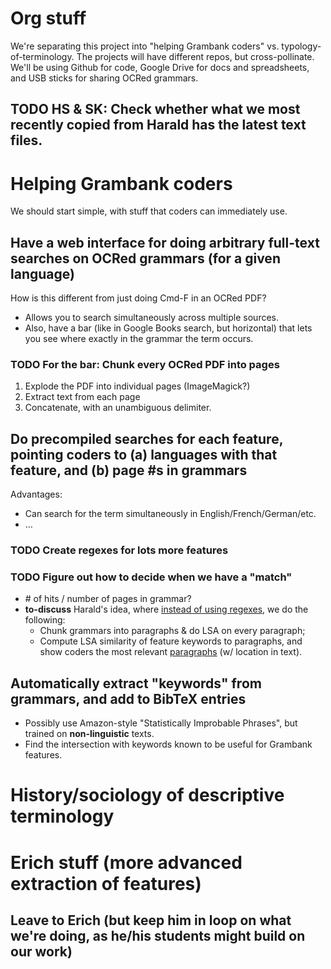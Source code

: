 * Org stuff
  We're separating this project into "helping Grambank coders" vs. typology-of-terminology. The projects will have different repos, but cross-pollinate.
  We'll be using Github for code, Google Drive for docs and spreadsheets, and USB sticks for sharing OCRed grammars.

** TODO HS & SK: Check whether what we most recently copied from Harald has the latest text files.

* Helping Grambank coders

We should start simple, with stuff that coders can immediately use.

** Have a web interface for doing arbitrary full-text searches on OCRed grammars (for a given language)
   How is this different from just doing Cmd-F in an OCRed PDF?
   - Allows you to search simultaneously across multiple sources.
   - Also, have a bar (like in Google Books search, but horizontal) that lets you see where exactly in the grammar the term occurs.
*** TODO For the bar: Chunk every OCRed PDF into pages
    1. Explode the PDF into individual pages (ImageMagick?)
    2. Extract text from each page
    3. Concatenate, with an unambiguous delimiter.

** Do precompiled searches for each feature, pointing coders to (a) languages with that feature, and (b) page #s in grammars
   Advantages:
   - Can search for the term simultaneously in English/French/German/etc.
   - ...
*** TODO Create regexes for lots more features
*** TODO Figure out how to decide when we have a "match"
    - # of hits / number of pages in grammar?
    - *to-discuss* Harald's idea, where _instead of using regexes_, we do the following:
      * Chunk grammars into paragraphs & do LSA on every paragraph;
      * Compute LSA similarity of feature keywords to paragraphs, and show coders the most relevant _paragraphs_ (w/ location in text).

** Automatically extract "keywords" from grammars, and add to BibTeX entries
   - Possibly use Amazon-style "Statistically Improbable Phrases", but trained on *non-linguistic* texts.
   - Find the intersection with keywords known to be useful for Grambank features.

* History/sociology of descriptive terminology

* Erich stuff (more advanced extraction of features)

** Leave to Erich (but keep him in loop on what we're doing, as he/his students might build on our work)
